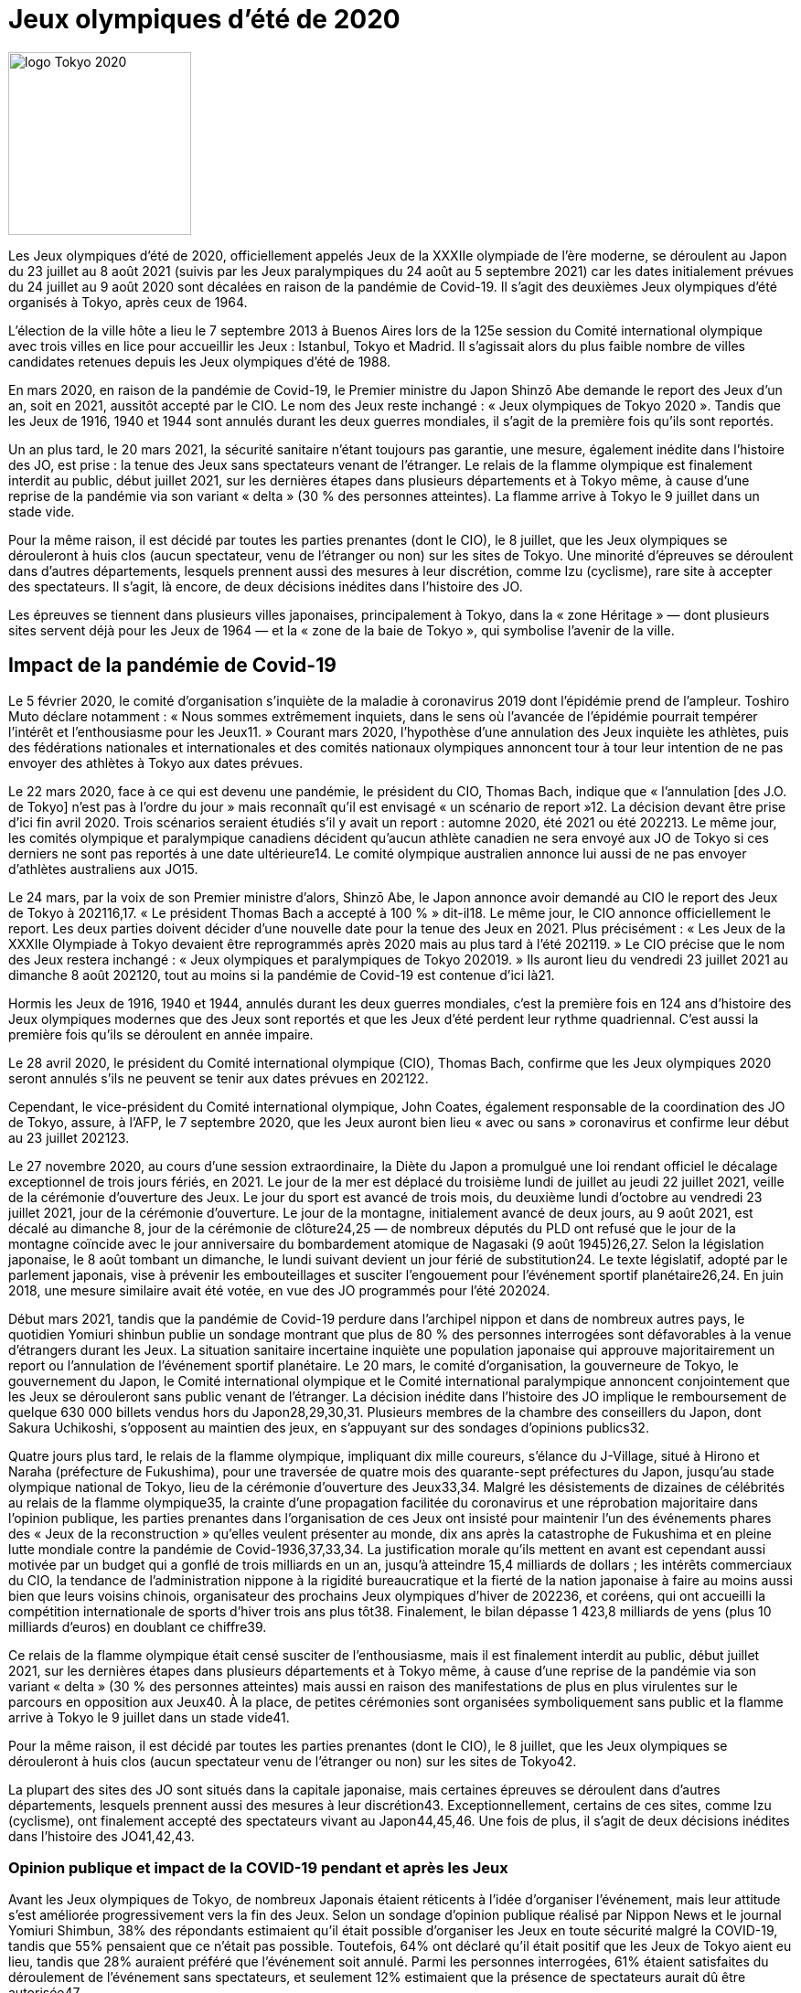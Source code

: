 # Jeux olympiques d'été de 2020

image::logo.png[logo Tokyo 2020, 200, align="center"]

Les Jeux olympiques d'été de 2020, officiellement appelés Jeux de la XXXIIe olympiade de l'ère moderne, se déroulent au Japon du 23 juillet au 8 août 2021 (suivis par les Jeux paralympiques du 24 août au 5 septembre 2021) car les dates initialement prévues du 24 juillet au 9 août 2020 sont décalées en raison de la pandémie de Covid-19. Il s'agit des deuxièmes Jeux olympiques d'été organisés à Tokyo, après ceux de 1964.

L'élection de la ville hôte a lieu le 7 septembre 2013 à Buenos Aires lors de la 125e session du Comité international olympique avec trois villes en lice pour accueillir les Jeux : Istanbul, Tokyo et Madrid. Il s'agissait alors du plus faible nombre de villes candidates retenues depuis les Jeux olympiques d'été de 1988.

En mars 2020, en raison de la pandémie de Covid-19, le Premier ministre du Japon Shinzō Abe demande le report des Jeux d'un an, soit en 2021, aussitôt accepté par le CIO. Le nom des Jeux reste inchangé : « Jeux olympiques de Tokyo 2020 ». Tandis que les Jeux de 1916, 1940 et 1944 sont annulés durant les deux guerres mondiales, il s'agit de la première fois qu'ils sont reportés.

Un an plus tard, le 20 mars 2021, la sécurité sanitaire n'étant toujours pas garantie, une mesure, également inédite dans l'histoire des JO, est prise : la tenue des Jeux sans spectateurs venant de l'étranger. Le relais de la flamme olympique est finalement interdit au public, début juillet 2021, sur les dernières étapes dans plusieurs départements et à Tokyo même, à cause d'une reprise de la pandémie via son variant « delta » (30 % des personnes atteintes). La flamme arrive à Tokyo le 9 juillet dans un stade vide.

Pour la même raison, il est décidé par toutes les parties prenantes (dont le CIO), le 8 juillet, que les Jeux olympiques se dérouleront à huis clos (aucun spectateur, venu de l'étranger ou non) sur les sites de Tokyo. Une minorité d'épreuves se déroulent dans d'autres départements, lesquels prennent aussi des mesures à leur discrétion, comme Izu (cyclisme), rare site à accepter des spectateurs. Il s'agit, là encore, de deux décisions inédites dans l'histoire des JO.

Les épreuves se tiennent dans plusieurs villes japonaises, principalement à Tokyo, dans la « zone Héritage » — dont plusieurs sites servent déjà pour les Jeux de 1964 — et la « zone de la baie de Tokyo », qui symbolise l'avenir de la ville.


## Impact de la pandémie de Covid-19

Le 5 février 2020, le comité d'organisation s'inquiète de la maladie à coronavirus 2019 dont l'épidémie prend de l'ampleur. Toshiro Muto déclare notamment : « Nous sommes extrêmement inquiets, dans le sens où l’avancée de l’épidémie pourrait tempérer l’intérêt et l’enthousiasme pour les Jeux11. » Courant mars 2020, l'hypothèse d'une annulation des Jeux inquiète les athlètes, puis des fédérations nationales et internationales et des comités nationaux olympiques annoncent tour à tour leur intention de ne pas envoyer des athlètes à Tokyo aux dates prévues.

Le 22 mars 2020, face à ce qui est devenu une pandémie, le président du CIO, Thomas Bach, indique que « l’annulation [des J.O. de Tokyo] n'est pas à l'ordre du jour » mais reconnaît qu'il est envisagé « un scénario de report »12. La décision devant être prise d'ici fin avril 2020. Trois scénarios seraient étudiés s'il y avait un report : automne 2020, été 2021 ou été 202213. Le même jour, les comités olympique et paralympique canadiens décident qu'aucun athlète canadien ne sera envoyé aux JO de Tokyo si ces derniers ne sont pas reportés à une date ultérieure14. Le comité olympique australien annonce lui aussi de ne pas envoyer d'athlètes australiens aux JO15.

Le 24 mars, par la voix de son Premier ministre d’alors, Shinzō Abe, le Japon annonce avoir demandé au CIO le report des Jeux de Tokyo à 202116,17. « Le président Thomas Bach a accepté à 100 % » dit-il18. Le même jour, le CIO annonce officiellement le report. Les deux parties doivent décider d'une nouvelle date pour la tenue des Jeux en 2021. Plus précisément : « Les Jeux de la XXXIIe Olympiade à Tokyo devaient être reprogrammés après 2020 mais au plus tard à l'été 202119. » Le CIO précise que le nom des Jeux restera inchangé : « Jeux olympiques et paralympiques de Tokyo 202019. » Ils auront lieu du vendredi 23 juillet 2021 au dimanche 8 août 202120, tout au moins si la pandémie de Covid-19 est contenue d'ici là21.

Hormis les Jeux de 1916, 1940 et 1944, annulés durant les deux guerres mondiales, c'est la première fois en 124 ans d'histoire des Jeux olympiques modernes que des Jeux sont reportés et que les Jeux d'été perdent leur rythme quadriennal. C'est aussi la première fois qu'ils se déroulent en année impaire.

Le 28 avril 2020, le président du Comité international olympique (CIO), Thomas Bach, confirme que les Jeux olympiques 2020 seront annulés s'ils ne peuvent se tenir aux dates prévues en 202122.

Cependant, le vice-président du Comité international olympique, John Coates, également responsable de la coordination des JO de Tokyo, assure, à l’AFP, le 7 septembre 2020, que les Jeux auront bien lieu « avec ou sans » coronavirus et confirme leur début au 23 juillet 202123.

Le 27 novembre 2020, au cours d'une session extraordinaire, la Diète du Japon a promulgué une loi rendant officiel le décalage exceptionnel de trois jours fériés, en 2021. Le jour de la mer est déplacé du troisième lundi de juillet au jeudi 22 juillet 2021, veille de la cérémonie d'ouverture des Jeux. Le jour du sport est avancé de trois mois, du deuxième lundi d’octobre au vendredi 23 juillet 2021, jour de la cérémonie d’ouverture. Le jour de la montagne, initialement avancé de deux jours, au 9 août 2021, est décalé au dimanche 8, jour de la cérémonie de clôture24,25 — de nombreux députés du PLD ont refusé que le jour de la montagne coïncide avec le jour anniversaire du bombardement atomique de Nagasaki (9 août 1945)26,27. Selon la législation japonaise, le 8 août tombant un dimanche, le lundi suivant devient un jour férié de substitution24. Le texte législatif, adopté par le parlement japonais, vise à prévenir les embouteillages et susciter l'engouement pour l'événement sportif planétaire26,24. En juin 2018, une mesure similaire avait été votée, en vue des JO programmés pour l'été 202024.

Début mars 2021, tandis que la pandémie de Covid-19 perdure dans l'archipel nippon et dans de nombreux autres pays, le quotidien Yomiuri shinbun publie un sondage montrant que plus de 80 % des personnes interrogées sont défavorables à la venue d'étrangers durant les Jeux. La situation sanitaire incertaine inquiète une population japonaise qui approuve majoritairement un report ou l'annulation de l'événement sportif planétaire. Le 20 mars, le comité d'organisation, la gouverneure de Tokyo, le gouvernement du Japon, le Comité international olympique et le Comité international paralympique annoncent conjointement que les Jeux se dérouleront sans public venant de l’étranger. La décision inédite dans l'histoire des JO implique le remboursement de quelque 630 000 billets vendus hors du Japon28,29,30,31. Plusieurs membres de la chambre des conseillers du Japon, dont Sakura Uchikoshi, s'opposent au maintien des jeux, en s'appuyant sur des sondages d'opinions publics32.

Quatre jours plus tard, le relais de la flamme olympique, impliquant dix mille coureurs, s'élance du J-Village, situé à Hirono et Naraha (préfecture de Fukushima), pour une traversée de quatre mois des quarante-sept préfectures du Japon, jusqu'au stade olympique national de Tokyo, lieu de la cérémonie d'ouverture des Jeux33,34. Malgré les désistements de dizaines de célébrités au relais de la flamme olympique35, la crainte d'une propagation facilitée du coronavirus et une réprobation majoritaire dans l'opinion publique, les parties prenantes dans l'organisation de ces Jeux ont insisté pour maintenir l'un des événements phares des « Jeux de la reconstruction » qu'elles veulent présenter au monde, dix ans après la catastrophe de Fukushima et en pleine lutte mondiale contre la pandémie de Covid-1936,37,33,34. La justification morale qu'ils mettent en avant est cependant aussi motivée par un budget qui a gonflé de trois milliards en un an, jusqu'à atteindre 15,4 milliards de dollars ; les intérêts commerciaux du CIO, la tendance de l'administration nippone à la rigidité bureaucratique et la fierté de la nation japonaise à faire au moins aussi bien que leurs voisins chinois, organisateur des prochains Jeux olympiques d'hiver de 202236, et coréens, qui ont accueilli la compétition internationale de sports d'hiver trois ans plus tôt38. Finalement, le bilan dépasse 1 423,8 milliards de yens (plus 10 milliards d’euros) en doublant ce chiffre39.

Ce relais de la flamme olympique était censé susciter de l'enthousiasme, mais il est finalement interdit au public, début juillet 2021, sur les dernières étapes dans plusieurs départements et à Tokyo même, à cause d’une reprise de la pandémie via son variant « delta » (30 % des personnes atteintes) mais aussi en raison des manifestations de plus en plus virulentes sur le parcours en opposition aux Jeux40. À la place, de petites cérémonies sont organisées symboliquement sans public et la flamme arrive à Tokyo le 9 juillet dans un stade vide41.

Pour la même raison, il est décidé par toutes les parties prenantes (dont le CIO), le 8 juillet, que les Jeux olympiques se dérouleront à huis clos (aucun spectateur venu de l’étranger ou non) sur les sites de Tokyo42.

La plupart des sites des JO sont situés dans la capitale japonaise, mais certaines épreuves se déroulent dans d’autres départements, lesquels prennent aussi des mesures à leur discrétion43. Exceptionnellement, certains de ces sites, comme Izu (cyclisme), ont finalement accepté des spectateurs vivant au Japon44,45,46. Une fois de plus, il s’agit de deux décisions inédites dans l’histoire des JO41,42,43.

### Opinion publique et impact de la COVID-19 pendant et après les Jeux
Avant les Jeux olympiques de Tokyo, de nombreux Japonais étaient réticents à l'idée d'organiser l'événement, mais leur attitude s'est améliorée progressivement vers la fin des Jeux. Selon un sondage d'opinion publique réalisé par Nippon News et le journal Yomiuri Shimbun, 38% des répondants estimaient qu'il était possible d'organiser les Jeux en toute sécurité malgré la COVID-19, tandis que 55% pensaient que ce n'était pas possible. Toutefois, 64% ont déclaré qu'il était positif que les Jeux de Tokyo aient eu lieu, tandis que 28% auraient préféré que l'événement soit annulé. Parmi les personnes interrogées, 61% étaient satisfaites du déroulement de l'événement sans spectateurs, et seulement 12% estimaient que la présence de spectateurs aurait dû être autorisée47.

Le 29 juillet, le journaliste Masaki Kubota a observé que l'opinion du peuple japonais sur les Jeux olympiques était fortement influencée par le changement de ton des médias locaux. Initialement, de nombreux médias japonais appelaient à l'annulation des Jeux en raison des craintes liées à la COVID-19. Cependant, lorsque les athlètes japonais ont commencé à remporter des médailles, les médias ont adopté une approche plus positive, ce qui a modifié l'opinion publique au Japon48.

Après le début des Jeux olympiques de Tokyo, les cas de COVID-19 ont fortement augmenté au Japon, en particulier en raison du variant Delta. Le 26 juillet, 60 157 cas ont été recensés, dépassant le record précédent de 44 961 cas le 10 mai. Le 9 août, un jour après la fin des Jeux olympiques, le nombre quotidien de cas a dépassé les 100 000, atteignant un pic de 156 931 cas le 23 août49,50.
